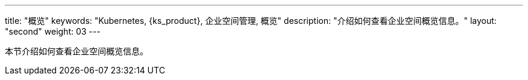 ---
title: "概览"
keywords: "Kubernetes, {ks_product}, 企业空间管理, 概览"
description: "介绍如何查看企业空间概览信息。"
layout: "second"
weight: 03
---



本节介绍如何查看企业空间概览信息。

